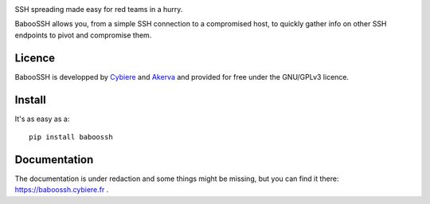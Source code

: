 .. image:: https://raw.githubusercontent.com/cybiere/baboossh/master/logo.png

SSH spreading made easy for red teams in a hurry.


BabooSSH allows you, from a simple SSH connection to a compromised host, to quickly gather info on other SSH endpoints to pivot and compromise them.

Licence
+++++++

BabooSSH is developped by `Cybiere <https://twitter.com/Cybiere>`_ and `Akerva <https://akerva.com/>`_ and provided for free under the GNU/GPLv3 licence.

Install 
+++++++

It's as easy as a::

   pip install baboossh


Documentation
+++++++++++++

The documentation is under redaction and some things might be missing, but you can find it there: `<https://baboossh.cybiere.fr>`_ .


